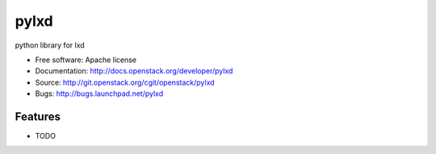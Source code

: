 ===============================
pylxd
===============================

python library for lxd

* Free software: Apache license
* Documentation: http://docs.openstack.org/developer/pylxd
* Source: http://git.openstack.org/cgit/openstack/pylxd
* Bugs: http://bugs.launchpad.net/pylxd

Features
--------

* TODO